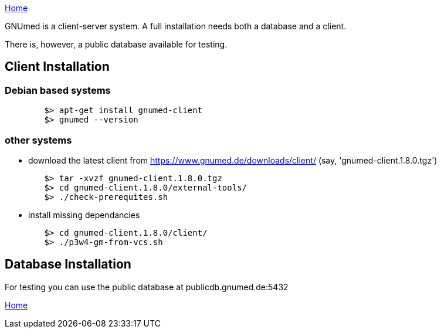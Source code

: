 link:index.html[Home]

GNUmed is a client-server system. A full installation needs
both a database and a client.

There is, however, a public database available for testing.

== Client Installation

=== Debian based systems

-------------------------------------
	$> apt-get install gnumed-client
	$> gnumed --version
-------------------------------------

=== other systems

	* download the latest client from https://www.gnumed.de/downloads/client/ (say, 'gnumed-client.1.8.0.tgz')

-------------------------------------
	$> tar -xvzf gnumed-client.1.8.0.tgz
	$> cd gnumed-client.1.8.0/external-tools/
	$> ./check-prerequites.sh
-------------------------------------

	* install missing dependancies

-------------------------------------
	$> cd gnumed-client.1.8.0/client/
	$> ./p3w4-gm-from-vcs.sh
-------------------------------------

== Database Installation

For testing you can use the public database at publicdb.gnumed.de:5432


link:index.html[Home]
